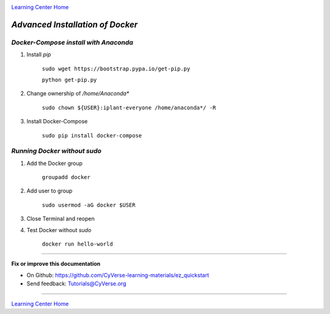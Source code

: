 |CyVerse logo|_

|Home_Icon|_
`Learning Center Home <http://learning.cyverse.org/>`_

*Advanced Installation of Docker*
=================================

*Docker-Compose install with Anaconda*
~~~~~~~~~~~~~~~~~~~~~~~~~~~~~~~~~~~~~~

1. Install `pip`

    ``sudo wget https://bootstrap.pypa.io/get-pip.py``

    ``python get-pip.py``

2. Change ownership of `/home/Anaconda*`

    ``sudo chown ${USER}:iplant-everyone /home/anaconda*/ -R``

3. Install Docker-Compose

    ``sudo pip install docker-compose``

*Running Docker without sudo*
~~~~~~~~~~~~~~~~~~~~~~~~~~~~~

1. Add the Docker group

    ``groupadd docker``

2. Add user to group 

    ``sudo usermod -aG docker $USER``
    
3. Close Terminal and reopen

4. Test Docker without `sudo`

    ``docker run hello-world``


----

**Fix or improve this documentation**

- On Github: `<https://github.com/CyVerse-learning-materials/ez_quickstart>`_
- Send feedback: `Tutorials@CyVerse.org <Tutorials@CyVerse.org>`_

----

|Home_Icon|_
`Learning Center Home <http://learning.cyverse.org/>`_


.. |CyVerse logo| image:: ./img/cyverse_rgb.png
    :width: 500
    :height: 100
.. _CyVerse logo: http://learning.cyverse.org/
.. |Home_Icon| image:: ./img/homeicon.png
    :width: 25
    :height: 25
.. _Home_Icon: http://learning.cyverse.org/

